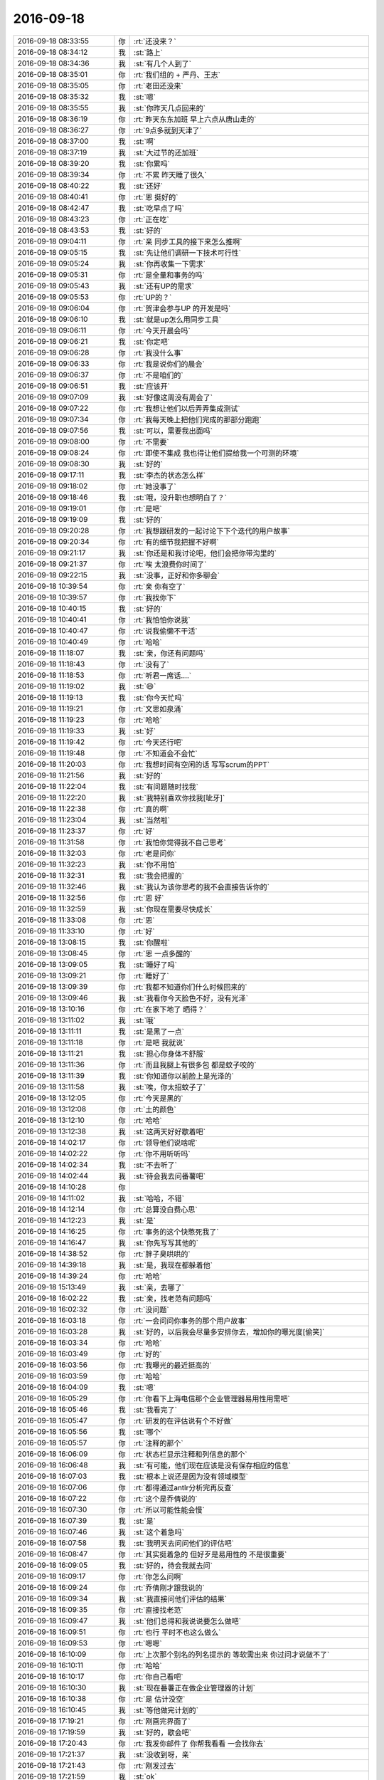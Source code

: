 2016-09-18
-------------

.. list-table::
   :widths: 25, 1, 60

   * - 2016-09-18 08:33:55
     - 你
     - :rt:`还没来？`
   * - 2016-09-18 08:34:12
     - 我
     - :st:`路上`
   * - 2016-09-18 08:34:36
     - 我
     - :st:`有几个人到了`
   * - 2016-09-18 08:35:01
     - 你
     - :rt:`我们组的 + 严丹、王志`
   * - 2016-09-18 08:35:05
     - 你
     - :rt:`老田还没来`
   * - 2016-09-18 08:35:32
     - 我
     - :st:`嗯`
   * - 2016-09-18 08:35:55
     - 我
     - :st:`你昨天几点回来的`
   * - 2016-09-18 08:36:19
     - 你
     - :rt:`昨天东东加班 早上六点从唐山走的`
   * - 2016-09-18 08:36:27
     - 你
     - :rt:`9点多就到天津了`
   * - 2016-09-18 08:37:00
     - 我
     - :st:`啊`
   * - 2016-09-18 08:37:19
     - 我
     - :st:`大过节的还加班`
   * - 2016-09-18 08:39:20
     - 我
     - :st:`你累吗`
   * - 2016-09-18 08:39:34
     - 你
     - :rt:`不累 昨天睡了很久`
   * - 2016-09-18 08:40:22
     - 我
     - :st:`还好`
   * - 2016-09-18 08:40:41
     - 你
     - :rt:`恩 挺好的`
   * - 2016-09-18 08:42:47
     - 我
     - :st:`吃早点了吗`
   * - 2016-09-18 08:43:23
     - 你
     - :rt:`正在吃`
   * - 2016-09-18 08:43:53
     - 我
     - :st:`好的`
   * - 2016-09-18 09:04:11
     - 你
     - :rt:`亲 同步工具的接下来怎么推啊`
   * - 2016-09-18 09:05:15
     - 我
     - :st:`先让他们调研一下技术可行性`
   * - 2016-09-18 09:05:24
     - 我
     - :st:`你再收集一下需求`
   * - 2016-09-18 09:05:31
     - 你
     - :rt:`是全量和事务的吗`
   * - 2016-09-18 09:05:43
     - 我
     - :st:`还有UP的需求`
   * - 2016-09-18 09:05:53
     - 你
     - :rt:`UP的？`
   * - 2016-09-18 09:06:04
     - 你
     - :rt:`贺津会参与UP 的开发是吗`
   * - 2016-09-18 09:06:10
     - 我
     - :st:`就是up怎么用同步工具`
   * - 2016-09-18 09:06:11
     - 你
     - :rt:`今天开晨会吗`
   * - 2016-09-18 09:06:21
     - 我
     - :st:`你定吧`
   * - 2016-09-18 09:06:28
     - 你
     - :rt:`我没什么事`
   * - 2016-09-18 09:06:33
     - 你
     - :rt:`我是说你们的晨会`
   * - 2016-09-18 09:06:37
     - 你
     - :rt:`不是咱们的`
   * - 2016-09-18 09:06:51
     - 我
     - :st:`应该开`
   * - 2016-09-18 09:07:09
     - 我
     - :st:`好像这周没有周会了`
   * - 2016-09-18 09:07:22
     - 你
     - :rt:`我想让他们以后弄弄集成测试`
   * - 2016-09-18 09:07:34
     - 你
     - :rt:`我每天晚上把他们完成的那部分跑跑`
   * - 2016-09-18 09:07:56
     - 我
     - :st:`可以，需要我出面吗`
   * - 2016-09-18 09:08:00
     - 你
     - :rt:`不需要`
   * - 2016-09-18 09:08:24
     - 你
     - :rt:`即使不集成 我也得让他们提给我一个可测的环境`
   * - 2016-09-18 09:08:30
     - 我
     - :st:`好的`
   * - 2016-09-18 09:17:11
     - 我
     - :st:`李杰的状态怎么样`
   * - 2016-09-18 09:18:02
     - 你
     - :rt:`她没事了`
   * - 2016-09-18 09:18:46
     - 我
     - :st:`哦，没升职也想明白了？`
   * - 2016-09-18 09:19:01
     - 你
     - :rt:`是吧`
   * - 2016-09-18 09:19:09
     - 我
     - :st:`好的`
   * - 2016-09-18 09:20:28
     - 你
     - :rt:`我想跟研发的一起讨论下下个迭代的用户故事`
   * - 2016-09-18 09:20:34
     - 你
     - :rt:`有的细节我把握不好啊`
   * - 2016-09-18 09:21:17
     - 我
     - :st:`你还是和我讨论吧，他们会把你带沟里的`
   * - 2016-09-18 09:21:37
     - 你
     - :rt:`唉 太浪费你时间了`
   * - 2016-09-18 09:22:15
     - 我
     - :st:`没事，正好和你多聊会`
   * - 2016-09-18 10:39:54
     - 你
     - :rt:`亲 你有空了`
   * - 2016-09-18 10:39:57
     - 你
     - :rt:`我找你下`
   * - 2016-09-18 10:40:15
     - 我
     - :st:`好的`
   * - 2016-09-18 10:40:41
     - 你
     - :rt:`我怕怕你说我`
   * - 2016-09-18 10:40:47
     - 你
     - :rt:`说我偷懒不干活`
   * - 2016-09-18 10:40:49
     - 你
     - :rt:`哈哈`
   * - 2016-09-18 11:18:07
     - 我
     - :st:`亲，你还有问题吗`
   * - 2016-09-18 11:18:43
     - 你
     - :rt:`没有了`
   * - 2016-09-18 11:18:53
     - 你
     - :rt:`听君一席话....`
   * - 2016-09-18 11:19:02
     - 我
     - :st:`😄`
   * - 2016-09-18 11:19:13
     - 我
     - :st:`你今天忙吗`
   * - 2016-09-18 11:19:21
     - 你
     - :rt:`文思如泉涌`
   * - 2016-09-18 11:19:23
     - 你
     - :rt:`哈哈`
   * - 2016-09-18 11:19:33
     - 我
     - :st:`好`
   * - 2016-09-18 11:19:42
     - 你
     - :rt:`今天还行吧`
   * - 2016-09-18 11:19:48
     - 你
     - :rt:`不知道会不会忙`
   * - 2016-09-18 11:20:03
     - 你
     - :rt:`我想时间有空闲的话 写写scrum的PPT`
   * - 2016-09-18 11:21:56
     - 我
     - :st:`好的`
   * - 2016-09-18 11:22:04
     - 我
     - :st:`有问题随时找我`
   * - 2016-09-18 11:22:20
     - 我
     - :st:`我特别喜欢你找我[呲牙]`
   * - 2016-09-18 11:22:38
     - 你
     - :rt:`真的啊`
   * - 2016-09-18 11:23:04
     - 我
     - :st:`当然啦`
   * - 2016-09-18 11:23:37
     - 你
     - :rt:`好`
   * - 2016-09-18 11:31:58
     - 你
     - :rt:`我怕你觉得我不自己思考`
   * - 2016-09-18 11:32:03
     - 你
     - :rt:`老是问你`
   * - 2016-09-18 11:32:23
     - 我
     - :st:`你不用怕`
   * - 2016-09-18 11:32:31
     - 我
     - :st:`我会把握的`
   * - 2016-09-18 11:32:46
     - 我
     - :st:`我认为该你思考的我不会直接告诉你的`
   * - 2016-09-18 11:32:56
     - 你
     - :rt:`恩 好`
   * - 2016-09-18 11:32:59
     - 我
     - :st:`你现在需要尽快成长`
   * - 2016-09-18 11:33:08
     - 你
     - :rt:`恩`
   * - 2016-09-18 11:33:10
     - 你
     - :rt:`好`
   * - 2016-09-18 13:08:15
     - 我
     - :st:`你醒啦`
   * - 2016-09-18 13:08:45
     - 你
     - :rt:`恩 一点多醒的`
   * - 2016-09-18 13:09:05
     - 我
     - :st:`睡好了吗`
   * - 2016-09-18 13:09:21
     - 你
     - :rt:`睡好了`
   * - 2016-09-18 13:09:39
     - 你
     - :rt:`我都不知道你们什么时候回来的`
   * - 2016-09-18 13:09:46
     - 我
     - :st:`我看你今天脸色不好，没有光泽`
   * - 2016-09-18 13:10:16
     - 你
     - :rt:`在家下地了 晒得？`
   * - 2016-09-18 13:11:02
     - 我
     - :st:`哦`
   * - 2016-09-18 13:11:11
     - 我
     - :st:`是黑了一点`
   * - 2016-09-18 13:11:18
     - 你
     - :rt:`是吧 我就说`
   * - 2016-09-18 13:11:21
     - 我
     - :st:`担心你身体不舒服`
   * - 2016-09-18 13:11:36
     - 你
     - :rt:`而且我腿上有很多包 都是蚊子咬的`
   * - 2016-09-18 13:11:39
     - 我
     - :st:`你知道你以前脸上是光泽的`
   * - 2016-09-18 13:11:58
     - 我
     - :st:`唉，你太招蚊子了`
   * - 2016-09-18 13:12:05
     - 你
     - :rt:`今天是黑的`
   * - 2016-09-18 13:12:08
     - 你
     - :rt:`土的颜色`
   * - 2016-09-18 13:12:10
     - 你
     - :rt:`哈哈`
   * - 2016-09-18 13:12:38
     - 我
     - :st:`这两天好好歇着吧`
   * - 2016-09-18 14:02:17
     - 你
     - :rt:`领导他们说啥呢`
   * - 2016-09-18 14:02:22
     - 你
     - :rt:`你不用听听吗`
   * - 2016-09-18 14:02:34
     - 我
     - :st:`不去听了`
   * - 2016-09-18 14:02:44
     - 我
     - :st:`待会我去问番薯吧`
   * - 2016-09-18 14:10:28
     - 你
     - .. image:: images/94953.jpg
          :width: 100px
   * - 2016-09-18 14:11:02
     - 我
     - :st:`哈哈，不错`
   * - 2016-09-18 14:12:14
     - 你
     - :rt:`总算没白费心思`
   * - 2016-09-18 14:12:23
     - 我
     - :st:`是`
   * - 2016-09-18 14:16:25
     - 你
     - :rt:`事务的这个快憋死我了`
   * - 2016-09-18 14:16:47
     - 我
     - :st:`你先写写其他的`
   * - 2016-09-18 14:38:52
     - 你
     - :rt:`胖子臭哄哄的`
   * - 2016-09-18 14:39:18
     - 我
     - :st:`是，我现在都躲着他`
   * - 2016-09-18 14:39:24
     - 你
     - :rt:`哈哈`
   * - 2016-09-18 15:13:49
     - 我
     - :st:`亲，去哪了`
   * - 2016-09-18 16:02:22
     - 我
     - :st:`亲，找老范有问题吗`
   * - 2016-09-18 16:02:32
     - 你
     - :rt:`没问题`
   * - 2016-09-18 16:03:18
     - 你
     - :rt:`一会问问你事务的那个用户故事`
   * - 2016-09-18 16:03:28
     - 我
     - :st:`好的，以后我会尽量多安排你去，增加你的曝光度[偷笑]`
   * - 2016-09-18 16:03:34
     - 你
     - :rt:`哈哈`
   * - 2016-09-18 16:03:49
     - 你
     - :rt:`好的`
   * - 2016-09-18 16:03:56
     - 你
     - :rt:`我曝光的最近挺高的`
   * - 2016-09-18 16:03:59
     - 你
     - :rt:`哈哈`
   * - 2016-09-18 16:04:09
     - 我
     - :st:`嗯`
   * - 2016-09-18 16:05:29
     - 你
     - :rt:`你看下上海电信那个企业管理器易用性用需吧`
   * - 2016-09-18 16:05:46
     - 我
     - :st:`我看完了`
   * - 2016-09-18 16:05:47
     - 你
     - :rt:`研发的在评估说有个不好做`
   * - 2016-09-18 16:05:56
     - 我
     - :st:`哪个`
   * - 2016-09-18 16:05:57
     - 你
     - :rt:`注释的那个`
   * - 2016-09-18 16:06:09
     - 你
     - :rt:`状态栏显示注释和列信息的那个`
   * - 2016-09-18 16:06:48
     - 我
     - :st:`有可能，他们现在应该是没有保存相应的信息`
   * - 2016-09-18 16:07:03
     - 我
     - :st:`根本上说还是因为没有领域模型`
   * - 2016-09-18 16:07:06
     - 你
     - :rt:`都得通过antlr分析完再反查`
   * - 2016-09-18 16:07:22
     - 你
     - :rt:`这个是乔倩说的`
   * - 2016-09-18 16:07:30
     - 你
     - :rt:`所以可能性能会慢`
   * - 2016-09-18 16:07:39
     - 我
     - :st:`是`
   * - 2016-09-18 16:07:46
     - 我
     - :st:`这个着急吗`
   * - 2016-09-18 16:07:58
     - 我
     - :st:`我明天去问问他们的评估吧`
   * - 2016-09-18 16:08:47
     - 你
     - :rt:`其实挺着急的 但好歹是易用性的 不是很重要`
   * - 2016-09-18 16:09:05
     - 我
     - :st:`好的，待会我就去问`
   * - 2016-09-18 16:09:17
     - 你
     - :rt:`你怎么问啊`
   * - 2016-09-18 16:09:24
     - 你
     - :rt:`乔倩刚才跟我说的`
   * - 2016-09-18 16:09:34
     - 我
     - :st:`我直接问他们评估的结果`
   * - 2016-09-18 16:09:35
     - 你
     - :rt:`直接找老范`
   * - 2016-09-18 16:09:47
     - 我
     - :st:`他们总得和我说说要怎么做吧`
   * - 2016-09-18 16:09:51
     - 你
     - :rt:`也行 平时不也这么做么`
   * - 2016-09-18 16:09:53
     - 你
     - :rt:`嗯嗯`
   * - 2016-09-18 16:10:09
     - 你
     - :rt:`上次那个别名的列名提示的 等软需出来 你过问才说做不了`
   * - 2016-09-18 16:10:11
     - 你
     - :rt:`哈哈`
   * - 2016-09-18 16:10:17
     - 你
     - :rt:`你自己看吧`
   * - 2016-09-18 16:10:30
     - 我
     - :st:`现在番薯正在做企业管理器的计划`
   * - 2016-09-18 16:10:38
     - 你
     - :rt:`是 估计没空`
   * - 2016-09-18 16:10:45
     - 我
     - :st:`等他做完计划的`
   * - 2016-09-18 17:19:21
     - 你
     - :rt:`刚画完界面了`
   * - 2016-09-18 17:19:59
     - 我
     - :st:`好的，歇会吧`
   * - 2016-09-18 17:20:43
     - 你
     - :rt:`我发你邮件了 你帮我看看 一会找你去`
   * - 2016-09-18 17:21:37
     - 我
     - :st:`没收到呀，亲`
   * - 2016-09-18 17:21:43
     - 你
     - :rt:`刚发过去`
   * - 2016-09-18 17:21:59
     - 我
     - :st:`ok`
   * - 2016-09-18 17:22:16
     - 你
     - :rt:`没有标号 看的时候估计挺烦的`
   * - 2016-09-18 17:22:17
     - 你
     - :rt:`嘻嘻`
   * - 2016-09-18 17:22:23
     - 你
     - :rt:`辛苦辛苦`
   * - 2016-09-18 17:22:29
     - 我
     - :st:`没事`
   * - 2016-09-18 17:30:18
     - 我
     - :st:`旭明和你说啥呢`
   * - 2016-09-18 17:30:25
     - 你
     - :rt:`闲聊`
   * - 2016-09-18 18:05:36
     - 我
     - :st:`你今天对我好凶呀[偷笑]`
   * - 2016-09-18 18:05:59
     - 你
     - :rt:`有吗`
   * - 2016-09-18 18:06:01
     - 你
     - :rt:`没有吧`
   * - 2016-09-18 18:06:08
     - 你
     - :rt:`哪凶了`
   * - 2016-09-18 18:06:15
     - 我
     - :st:`逗你呢`
   * - 2016-09-18 18:06:27
     - 你
     - :rt:`不是`
   * - 2016-09-18 18:06:33
     - 你
     - :rt:`你是说真的呢`
   * - 2016-09-18 18:06:39
     - 我
     - :st:`真的是逗你`
   * - 2016-09-18 18:06:51
     - 我
     - :st:`你多凶都没事`
   * - 2016-09-18 18:43:20
     - 我
     - :st:`让东东给你按摩吧`
   * - 2016-09-18 18:43:31
     - 我
     - :st:`不然你会疼好几天的`
   * - 2016-09-18 18:43:44
     - 我
     - :st:`就是着凉了，有寒气`